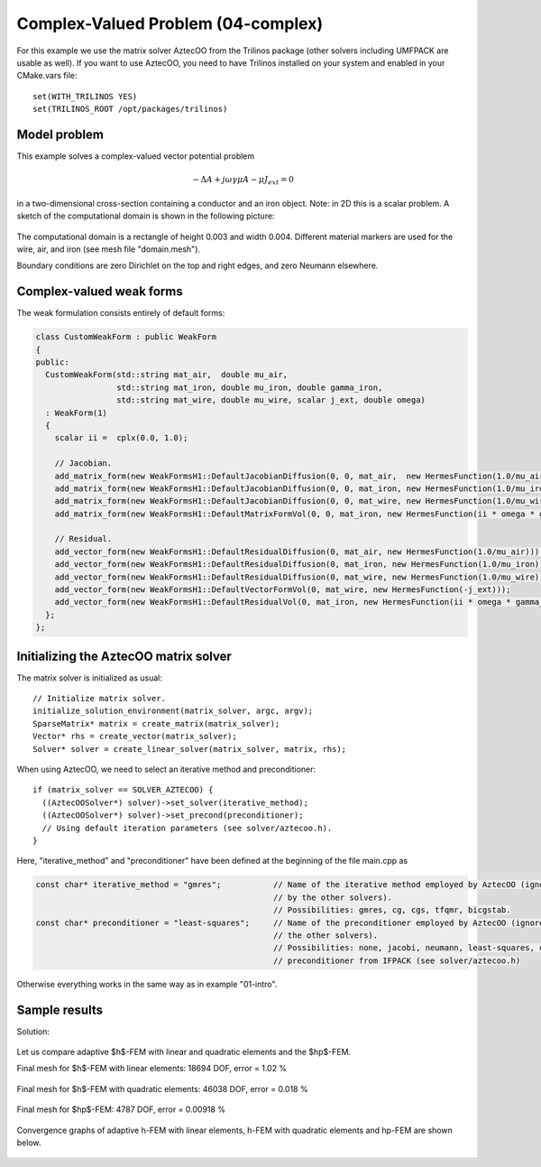 Complex-Valued Problem (04-complex)
-----------------------------------

For this example we use the matrix solver AztecOO from the Trilinos package (other
solvers including UMFPACK are usable as well). If you want to use AztecOO, 
you need to have Trilinos installed on your system and enabled in your CMake.vars file::

    set(WITH_TRILINOS YES)
    set(TRILINOS_ROOT /opt/packages/trilinos)

Model problem
~~~~~~~~~~~~~

This example solves a complex-valued vector potential problem

.. math::

    -\Delta A + j \omega \gamma \mu A - \mu J_{ext} = 0

in a two-dimensional cross-section containing a conductor and an iron object.
Note: in 2D this is a scalar problem. A sketch of the computational domain 
is shown in the following picture:

.. figure:: 04-complex/domain.png
   :align: center
   :scale: 80% 
   :figclass: align-center
   :alt: Domain.

The computational domain is a rectangle of height 0.003 and width 0.004. 
Different material markers are used for the wire, air, and iron 
(see mesh file "domain.mesh").

Boundary conditions are zero Dirichlet on the top and right edges, and zero Neumann
elsewhere.

Complex-valued weak forms
~~~~~~~~~~~~~~~~~~~~~~~~~

The weak formulation consists entirely of default forms:

.. sourcecode::
    .

    class CustomWeakForm : public WeakForm
    { 
    public:
      CustomWeakForm(std::string mat_air,  double mu_air,
		     std::string mat_iron, double mu_iron, double gamma_iron,
		     std::string mat_wire, double mu_wire, scalar j_ext, double omega)
      : WeakForm(1) 
      {
	scalar ii =  cplx(0.0, 1.0);

	// Jacobian.
	add_matrix_form(new WeakFormsH1::DefaultJacobianDiffusion(0, 0, mat_air,  new HermesFunction(1.0/mu_air)));
	add_matrix_form(new WeakFormsH1::DefaultJacobianDiffusion(0, 0, mat_iron, new HermesFunction(1.0/mu_iron)));
	add_matrix_form(new WeakFormsH1::DefaultJacobianDiffusion(0, 0, mat_wire, new HermesFunction(1.0/mu_wire)));
	add_matrix_form(new WeakFormsH1::DefaultMatrixFormVol(0, 0, mat_iron, new HermesFunction(ii * omega * gamma_iron)));

	// Residual.
	add_vector_form(new WeakFormsH1::DefaultResidualDiffusion(0, mat_air, new HermesFunction(1.0/mu_air)));
	add_vector_form(new WeakFormsH1::DefaultResidualDiffusion(0, mat_iron, new HermesFunction(1.0/mu_iron)));
	add_vector_form(new WeakFormsH1::DefaultResidualDiffusion(0, mat_wire, new HermesFunction(1.0/mu_wire)));
	add_vector_form(new WeakFormsH1::DefaultVectorFormVol(0, mat_wire, new HermesFunction(-j_ext)));
	add_vector_form(new WeakFormsH1::DefaultResidualVol(0, mat_iron, new HermesFunction(ii * omega * gamma_iron)));
      };
    };

.. latexcode::
    .

    class CustomWeakForm : public WeakForm
    { 
    public:
      CustomWeakForm(std::string mat_air,  double mu_air,
		     std::string mat_iron, double mu_iron, double gamma_iron,
		     std::string mat_wire, double mu_wire, scalar j_ext, double omega)
      : WeakForm(1) 
      {
	scalar ii =  cplx(0.0, 1.0);

	// Jacobian.
	add_matrix_form(new WeakFormsH1::DefaultJacobianDiffusion(0, 0, mat_air,  new 
                        HermesFunction(1.0/mu_air)));
	add_matrix_form(new WeakFormsH1::DefaultJacobianDiffusion(0, 0, mat_iron, new
                        HermesFunction(1.0/mu_iron)));
	add_matrix_form(new WeakFormsH1::DefaultJacobianDiffusion(0, 0, mat_wire, new
                        HermesFunction(1.0/mu_wire)));
	add_matrix_form(new WeakFormsH1::DefaultMatrixFormVol(0, 0, mat_iron, new
                        HermesFunction(ii * omega * gamma_iron)));

	// Residual.
	add_vector_form(new WeakFormsH1::DefaultResidualDiffusion(0, mat_air, new
                        HermesFunction(1.0/mu_air)));
	add_vector_form(new WeakFormsH1::DefaultResidualDiffusion(0, mat_iron, new
                        HermesFunction(1.0/mu_iron)));
	add_vector_form(new WeakFormsH1::DefaultResidualDiffusion(0, mat_wire, new
                        HermesFunction(1.0/mu_wire)));
	add_vector_form(new WeakFormsH1::DefaultVectorFormVol(0, mat_wire, new
                        HermesFunction(-j_ext)));
	add_vector_form(new WeakFormsH1::DefaultResidualVol(0, mat_iron, new
                        HermesFunction(ii * omega * gamma_iron)));
      };
    };

Initializing the AztecOO matrix solver
~~~~~~~~~~~~~~~~~~~~~~~~~~~~~~~~~~~~~~

The matrix solver is initialized as usual::

    // Initialize matrix solver.
    initialize_solution_environment(matrix_solver, argc, argv);
    SparseMatrix* matrix = create_matrix(matrix_solver);
    Vector* rhs = create_vector(matrix_solver);
    Solver* solver = create_linear_solver(matrix_solver, matrix, rhs);

When using AztecOO, we need to select an iterative method and preconditioner::

    if (matrix_solver == SOLVER_AZTECOO) {
      ((AztecOOSolver*) solver)->set_solver(iterative_method);
      ((AztecOOSolver*) solver)->set_precond(preconditioner);
      // Using default iteration parameters (see solver/aztecoo.h).
    }

Here, "iterative_method" and "preconditioner" have been defined at the 
beginning of the file main.cpp as

.. sourcecode::
    .

    const char* iterative_method = "gmres";           // Name of the iterative method employed by AztecOO (ignored
                                                      // by the other solvers). 
                                                      // Possibilities: gmres, cg, cgs, tfqmr, bicgstab.
    const char* preconditioner = "least-squares";     // Name of the preconditioner employed by AztecOO (ignored by
                                                      // the other solvers).
                                                      // Possibilities: none, jacobi, neumann, least-squares, or a
                                                      // preconditioner from IFPACK (see solver/aztecoo.h)

.. latexcode::
    .

    const char* iterative_method = "gmres";           // Name of the iterative method
                                                      // employed by AztecOO (ignored
                                                      // by the other solvers). 
                                                      // Possibilities: gmres, cg, cgs,
                                                      // tfqmr, bicgstab.
    
    const char* preconditioner = "least-squares";     // Name of the preconditioner
                                                      // employed by AztecOO (ignored by
                                                      // the other solvers).
                                                      // Possibilities: none, jacobi,
                                                      // neumann, least-squares, or a
                                                      // preconditioner from IFPACK 
                                                      // (see solver/aztecoo.h)

Otherwise everything works in the same way as in example 
"01-intro".

Sample results
~~~~~~~~~~~~~~

Solution:

.. figure:: 04-complex/solution.png
   :align: center
   :scale: 50% 
   :figclass: align-center
   :alt: Solution.

Let us compare adaptive $h$-FEM with linear and quadratic elements and the $hp$-FEM.

Final mesh for $h$-FEM with linear elements: 18694 DOF, error = 1.02 \%

.. figure:: 04-complex/mesh-h1.png
   :align: center
   :scale: 45% 
   :figclass: align-center
   :alt: Mesh.

Final mesh for $h$-FEM with quadratic elements: 46038 DOF, error = 0.018 \%

.. figure:: 04-complex/mesh-h2.png
   :align: center
   :scale: 45% 
   :figclass: align-center
   :alt: Mesh.

Final mesh for $hp$-FEM: 4787 DOF, error = 0.00918 \%

.. figure:: 04-complex/mesh-hp.png
   :align: center
   :scale: 45% 
   :figclass: align-center
   :alt: Mesh.

Convergence graphs of adaptive h-FEM with linear elements, h-FEM with quadratic elements
and hp-FEM are shown below.

.. figure:: 04-complex/conv_compar_dof.png
   :align: center
   :scale: 45% 
   :figclass: align-center
   :alt: DOF convergence graph.

